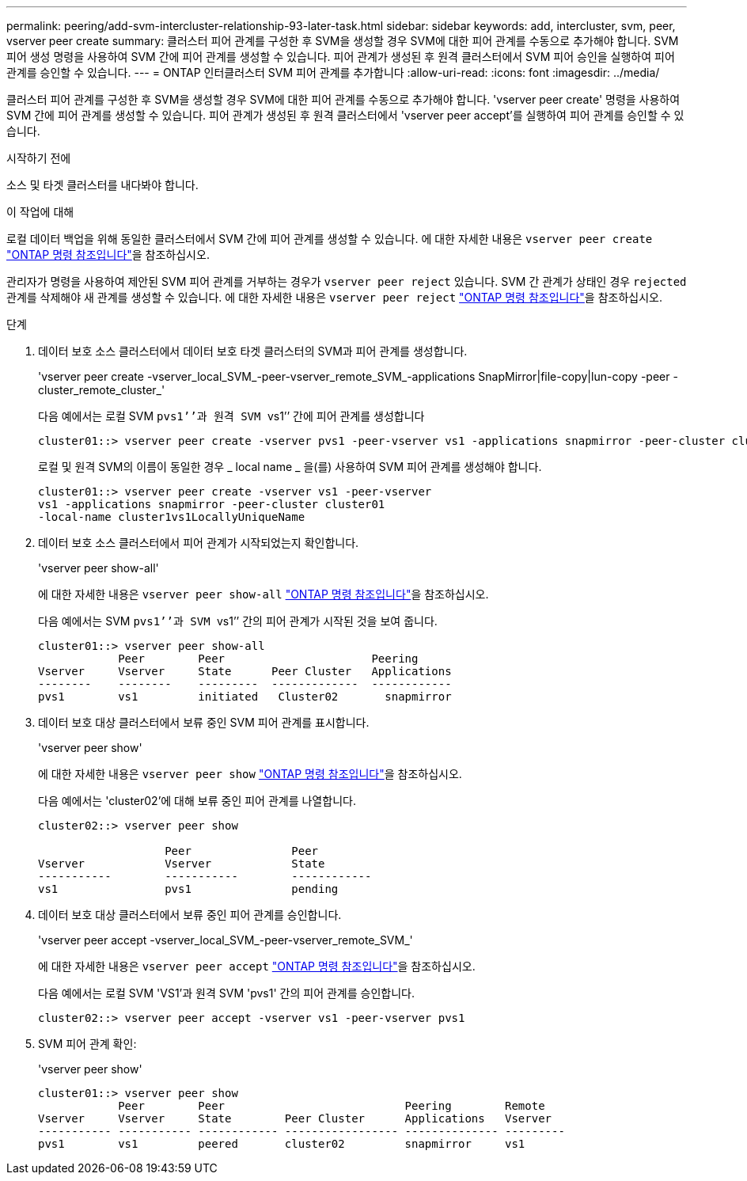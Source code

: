 ---
permalink: peering/add-svm-intercluster-relationship-93-later-task.html 
sidebar: sidebar 
keywords: add, intercluster, svm, peer, vserver peer create 
summary: 클러스터 피어 관계를 구성한 후 SVM을 생성할 경우 SVM에 대한 피어 관계를 수동으로 추가해야 합니다. SVM 피어 생성 명령을 사용하여 SVM 간에 피어 관계를 생성할 수 있습니다. 피어 관계가 생성된 후 원격 클러스터에서 SVM 피어 승인을 실행하여 피어 관계를 승인할 수 있습니다. 
---
= ONTAP 인터클러스터 SVM 피어 관계를 추가합니다
:allow-uri-read: 
:icons: font
:imagesdir: ../media/


[role="lead"]
클러스터 피어 관계를 구성한 후 SVM을 생성할 경우 SVM에 대한 피어 관계를 수동으로 추가해야 합니다. 'vserver peer create' 명령을 사용하여 SVM 간에 피어 관계를 생성할 수 있습니다. 피어 관계가 생성된 후 원격 클러스터에서 'vserver peer accept'를 실행하여 피어 관계를 승인할 수 있습니다.

.시작하기 전에
소스 및 타겟 클러스터를 내다봐야 합니다.

.이 작업에 대해
로컬 데이터 백업을 위해 동일한 클러스터에서 SVM 간에 피어 관계를 생성할 수 있습니다. 에 대한 자세한 내용은 `vserver peer create` link:https://docs.netapp.com/us-en/ontap-cli/vserver-peer-create.html["ONTAP 명령 참조입니다"^]을 참조하십시오.

관리자가 명령을 사용하여 제안된 SVM 피어 관계를 거부하는 경우가 `vserver peer reject` 있습니다. SVM 간 관계가 상태인 경우 `rejected` 관계를 삭제해야 새 관계를 생성할 수 있습니다. 에 대한 자세한 내용은 `vserver peer reject` link:https://docs.netapp.com/us-en/ontap-cli/vserver-peer-reject.html["ONTAP 명령 참조입니다"^]을 참조하십시오.

.단계
. 데이터 보호 소스 클러스터에서 데이터 보호 타겟 클러스터의 SVM과 피어 관계를 생성합니다.
+
'vserver peer create -vserver_local_SVM_-peer-vserver_remote_SVM_-applications SnapMirror|file-copy|lun-copy -peer -cluster_remote_cluster_'

+
다음 예에서는 로컬 SVM ``pvs1’’과 원격 SVM ``vs1’’ 간에 피어 관계를 생성합니다

+
[listing]
----
cluster01::> vserver peer create -vserver pvs1 -peer-vserver vs1 -applications snapmirror -peer-cluster cluster02
----
+
로컬 및 원격 SVM의 이름이 동일한 경우 _ local name _ 을(를) 사용하여 SVM 피어 관계를 생성해야 합니다.

+
[listing]
----
cluster01::> vserver peer create -vserver vs1 -peer-vserver
vs1 -applications snapmirror -peer-cluster cluster01
-local-name cluster1vs1LocallyUniqueName
----
. 데이터 보호 소스 클러스터에서 피어 관계가 시작되었는지 확인합니다.
+
'vserver peer show-all'

+
에 대한 자세한 내용은 `vserver peer show-all` link:https://docs.netapp.com/us-en/ontap-cli/vserver-peer-show-all.html["ONTAP 명령 참조입니다"^]을 참조하십시오.

+
다음 예에서는 SVM ``pvs1’’과 SVM ``vs1’’ 간의 피어 관계가 시작된 것을 보여 줍니다.

+
[listing]
----
cluster01::> vserver peer show-all
            Peer        Peer                      Peering
Vserver     Vserver     State      Peer Cluster   Applications
--------    --------    ---------  -------------  ------------
pvs1        vs1         initiated   Cluster02       snapmirror
----
. 데이터 보호 대상 클러스터에서 보류 중인 SVM 피어 관계를 표시합니다.
+
'vserver peer show'

+
에 대한 자세한 내용은 `vserver peer show` link:https://docs.netapp.com/us-en/ontap-cli/vserver-peer-show.html["ONTAP 명령 참조입니다"^]을 참조하십시오.

+
다음 예에서는 'cluster02'에 대해 보류 중인 피어 관계를 나열합니다.

+
[listing]
----
cluster02::> vserver peer show

                   Peer               Peer
Vserver            Vserver            State
-----------        -----------        ------------
vs1                pvs1               pending
----
. 데이터 보호 대상 클러스터에서 보류 중인 피어 관계를 승인합니다.
+
'vserver peer accept -vserver_local_SVM_-peer-vserver_remote_SVM_'

+
에 대한 자세한 내용은 `vserver peer accept` link:https://docs.netapp.com/us-en/ontap-cli/vserver-peer-accept.html["ONTAP 명령 참조입니다"^]을 참조하십시오.

+
다음 예에서는 로컬 SVM 'VS1'과 원격 SVM 'pvs1' 간의 피어 관계를 승인합니다.

+
[listing]
----
cluster02::> vserver peer accept -vserver vs1 -peer-vserver pvs1
----
. SVM 피어 관계 확인:
+
'vserver peer show'

+
[listing]
----
cluster01::> vserver peer show
            Peer        Peer                           Peering        Remote
Vserver     Vserver     State        Peer Cluster      Applications   Vserver
----------- ----------- ------------ ----------------- -------------- ---------
pvs1        vs1         peered       cluster02         snapmirror     vs1
----

